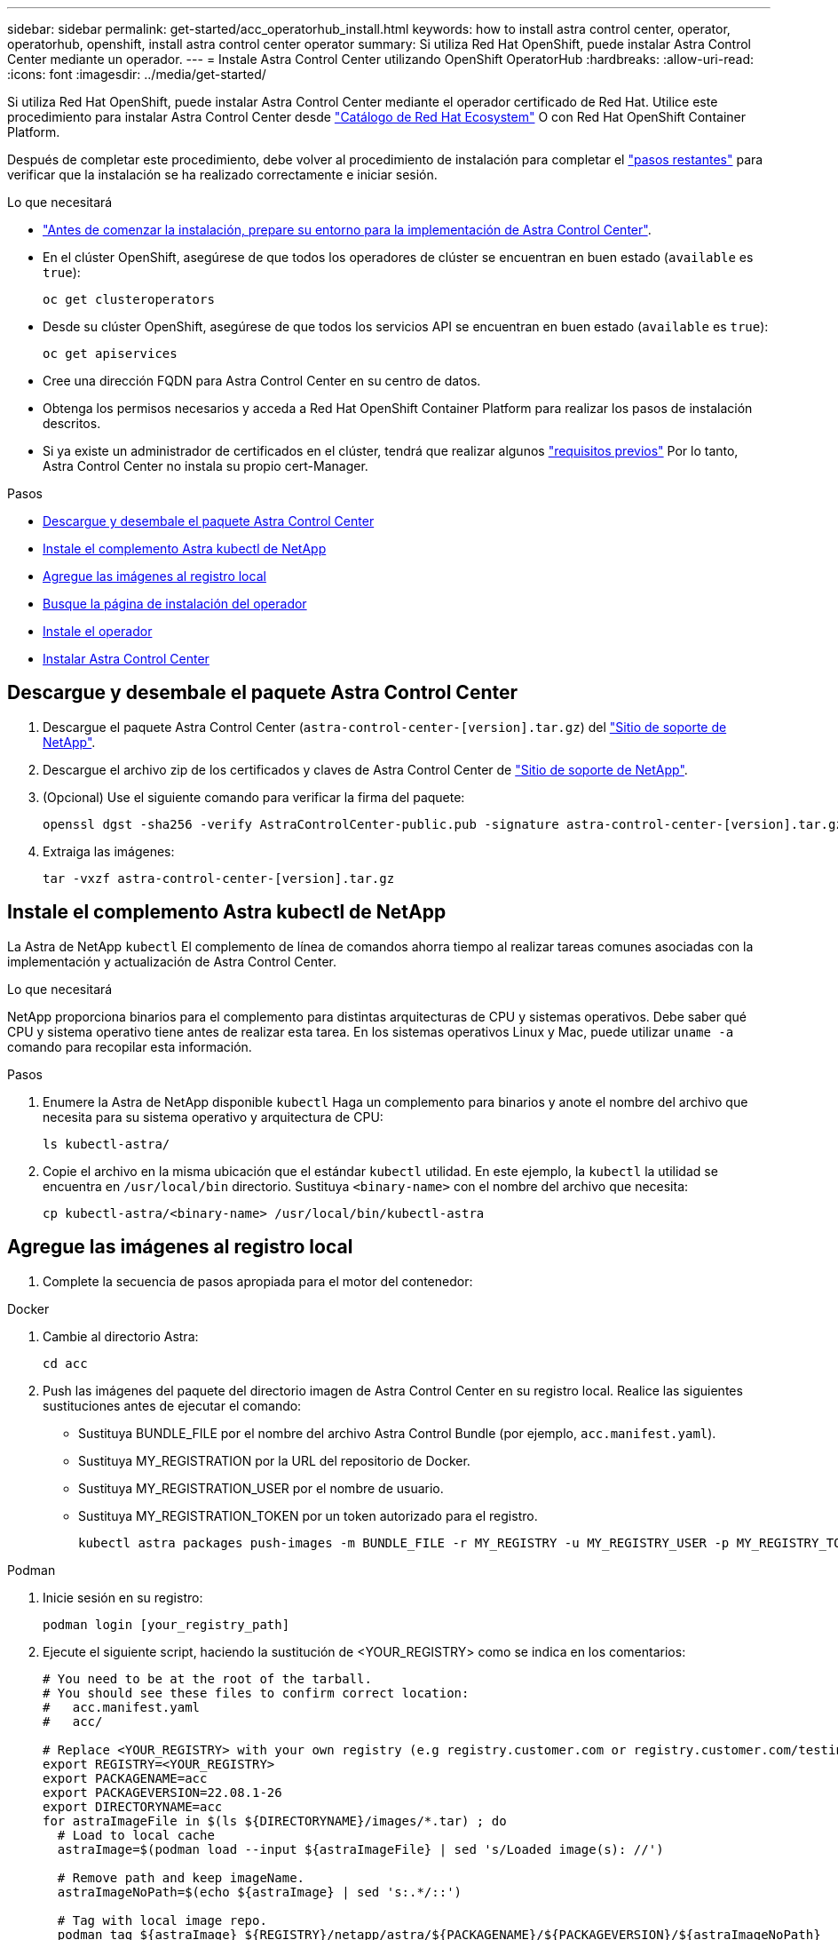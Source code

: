 ---
sidebar: sidebar 
permalink: get-started/acc_operatorhub_install.html 
keywords: how to install astra control center, operator, operatorhub, openshift, install astra control center operator 
summary: Si utiliza Red Hat OpenShift, puede instalar Astra Control Center mediante un operador. 
---
= Instale Astra Control Center utilizando OpenShift OperatorHub
:hardbreaks:
:allow-uri-read: 
:icons: font
:imagesdir: ../media/get-started/


Si utiliza Red Hat OpenShift, puede instalar Astra Control Center mediante el operador certificado de Red Hat. Utilice este procedimiento para instalar Astra Control Center desde https://catalog.redhat.com/software/operators/explore["Catálogo de Red Hat Ecosystem"^] O con Red Hat OpenShift Container Platform.

Después de completar este procedimiento, debe volver al procedimiento de instalación para completar el link:../get-started/install_acc.html#verify-system-status["pasos restantes"] para verificar que la instalación se ha realizado correctamente e iniciar sesión.

.Lo que necesitará
* link:requirements.html["Antes de comenzar la instalación, prepare su entorno para la implementación de Astra Control Center"].
* En el clúster OpenShift, asegúrese de que todos los operadores de clúster se encuentran en buen estado (`available` es `true`):
+
[source, sh]
----
oc get clusteroperators
----
* Desde su clúster OpenShift, asegúrese de que todos los servicios API se encuentran en buen estado (`available` es `true`):
+
[source, sh]
----
oc get apiservices
----
* Cree una dirección FQDN para Astra Control Center en su centro de datos.
* Obtenga los permisos necesarios y acceda a Red Hat OpenShift Container Platform para realizar los pasos de instalación descritos.
* Si ya existe un administrador de certificados en el clúster, tendrá que realizar algunos link:../get-started/cert-manager-prereqs.html["requisitos previos"] Por lo tanto, Astra Control Center no instala su propio cert-Manager.


.Pasos
* <<Descargue y desembale el paquete Astra Control Center>>
* <<Instale el complemento Astra kubectl de NetApp>>
* <<Agregue las imágenes al registro local>>
* <<Busque la página de instalación del operador>>
* <<Instale el operador>>
* <<Instalar Astra Control Center>>




== Descargue y desembale el paquete Astra Control Center

. Descargue el paquete Astra Control Center (`astra-control-center-[version].tar.gz`) del https://mysupport.netapp.com/site/products/all/details/astra-control-center/downloads-tab["Sitio de soporte de NetApp"^].
. Descargue el archivo zip de los certificados y claves de Astra Control Center de https://mysupport.netapp.com/site/products/all/details/astra-control-center/downloads-tab["Sitio de soporte de NetApp"^].
. (Opcional) Use el siguiente comando para verificar la firma del paquete:
+
[source, sh]
----
openssl dgst -sha256 -verify AstraControlCenter-public.pub -signature astra-control-center-[version].tar.gz.sig astra-control-center-[version].tar.gz
----
. Extraiga las imágenes:
+
[source, sh]
----
tar -vxzf astra-control-center-[version].tar.gz
----




== Instale el complemento Astra kubectl de NetApp

La Astra de NetApp `kubectl` El complemento de línea de comandos ahorra tiempo al realizar tareas comunes asociadas con la implementación y actualización de Astra Control Center.

.Lo que necesitará
NetApp proporciona binarios para el complemento para distintas arquitecturas de CPU y sistemas operativos. Debe saber qué CPU y sistema operativo tiene antes de realizar esta tarea. En los sistemas operativos Linux y Mac, puede utilizar `uname -a` comando para recopilar esta información.

.Pasos
. Enumere la Astra de NetApp disponible `kubectl` Haga un complemento para binarios y anote el nombre del archivo que necesita para su sistema operativo y arquitectura de CPU:
+
[source, sh]
----
ls kubectl-astra/
----
. Copie el archivo en la misma ubicación que el estándar `kubectl` utilidad. En este ejemplo, la `kubectl` la utilidad se encuentra en `/usr/local/bin` directorio. Sustituya `<binary-name>` con el nombre del archivo que necesita:
+
[source, sh]
----
cp kubectl-astra/<binary-name> /usr/local/bin/kubectl-astra
----




== Agregue las imágenes al registro local

. Complete la secuencia de pasos apropiada para el motor del contenedor:


[role="tabbed-block"]
====
.Docker
--
. Cambie al directorio Astra:
+
[source, sh]
----
cd acc
----
. [[substep_image_local_registration_push]]Push las imágenes del paquete del directorio imagen de Astra Control Center en su registro local. Realice las siguientes sustituciones antes de ejecutar el comando:
+
** Sustituya BUNDLE_FILE por el nombre del archivo Astra Control Bundle (por ejemplo, `acc.manifest.yaml`).
** Sustituya MY_REGISTRATION por la URL del repositorio de Docker.
** Sustituya MY_REGISTRATION_USER por el nombre de usuario.
** Sustituya MY_REGISTRATION_TOKEN por un token autorizado para el registro.
+
[source, sh]
----
kubectl astra packages push-images -m BUNDLE_FILE -r MY_REGISTRY -u MY_REGISTRY_USER -p MY_REGISTRY_TOKEN
----




--
.Podman
--
. Inicie sesión en su registro:
+
[source, sh]
----
podman login [your_registry_path]
----
. Ejecute el siguiente script, haciendo la sustitución de <YOUR_REGISTRY> como se indica en los comentarios:
+
[source, sh]
----
# You need to be at the root of the tarball.
# You should see these files to confirm correct location:
#   acc.manifest.yaml
#   acc/

# Replace <YOUR_REGISTRY> with your own registry (e.g registry.customer.com or registry.customer.com/testing, etc..)
export REGISTRY=<YOUR_REGISTRY>
export PACKAGENAME=acc
export PACKAGEVERSION=22.08.1-26
export DIRECTORYNAME=acc
for astraImageFile in $(ls ${DIRECTORYNAME}/images/*.tar) ; do
  # Load to local cache
  astraImage=$(podman load --input ${astraImageFile} | sed 's/Loaded image(s): //')

  # Remove path and keep imageName.
  astraImageNoPath=$(echo ${astraImage} | sed 's:.*/::')

  # Tag with local image repo.
  podman tag ${astraImage} ${REGISTRY}/netapp/astra/${PACKAGENAME}/${PACKAGEVERSION}/${astraImageNoPath}

  # Push to the local repo.
  podman push ${REGISTRY}/netapp/astra/${PACKAGENAME}/${PACKAGEVERSION}/${astraImageNoPath}
done
----


--
====


== Busque la página de instalación del operador

. Realice uno de los siguientes procedimientos para acceder a la página de instalación del operador:
+
** Desde la consola web de Red Hat OpenShift:image:openshift_operatorhub.png["Página de instalación de Astra Control Center"]
+
... Inicie sesión en la IU de OpenShift Container Platform.
... En el menú lateral, seleccione *operadores > OperatorHub*.
... Seleccione el operador NetApp Astra Control Center.
... Seleccione *instalar*.


** En el catálogo de ecosistemas de Red Hat:image:red_hat_catalog.png["Página de resumen de Astra Control Center"]
+
... Seleccione Astra Control Center de NetApp https://catalog.redhat.com/software/operators/detail/611fd22aaf489b8bb1d0f274["operador"].
... Seleccione *desplegar y utilizar*.








== Instale el operador

. Complete la página *Install Operator* e instale el operador:
+

NOTE: El operador estará disponible en todos los espacios de nombres del clúster.

+
.. Seleccione el espacio de nombres del operador o. `netapp-acc-operator` el espacio de nombres se creará automáticamente como parte de la instalación del operador.
.. Seleccione una estrategia de aprobación manual o automática.
+

NOTE: Se recomienda la aprobación manual. Solo debe tener una instancia de operador en ejecución por clúster.

.. Seleccione *instalar*.
+

NOTE: Si ha seleccionado una estrategia de aprobación manual, se le pedirá que apruebe el plan de instalación manual para este operador.



. Desde la consola, vaya al menú OperatorHub y confirme que el operador se ha instalado correctamente.




== Instalar Astra Control Center

. En la consola de la vista de detalles del operador del Centro de control de Astra, seleccione `Create instance` En la sección proporcionada API.
. Complete el `Create AstraControlCenter` campo de formulario:
+
.. Mantenga o ajuste el nombre del Centro de control de Astra.
.. (Opcional) Habilitar o deshabilitar AutoSupport. Se recomienda conservar la funcionalidad de AutoSupport.
.. Introduzca la dirección de Astra Control Center. No entre `http://` o. `https://` en la dirección.
.. Introduzca la versión de Astra Control Center; por ejemplo, 21.12.60.
.. Introduzca un nombre de cuenta, una dirección de correo electrónico y un apellido de administrador.
.. Conserve la política de reclamaciones de volumen predeterminada.
.. En *Registro de imágenes*, introduzca la ruta de registro de la imagen del contenedor local. No entre `http://` o. `https://` en la dirección.
.. Si utiliza un registro que requiere autenticación, introduzca el secreto.
.. Introduzca el nombre del administrador.
.. Configure el escalado de recursos.
.. Conserve la clase de almacenamiento predeterminada.
.. Defina las preferencias de manejo de CRD.


. Seleccione `Create`.




== El futuro

Compruebe que la instalación de Astra Control Center se ha realizado correctamente y complete el link:../get-started/install_acc.html#verify-system-status["pasos restantes"] para iniciar sesión. Además, completará la implementación siguiendo este proceso link:setup_overview.html["tareas de configuración"].
